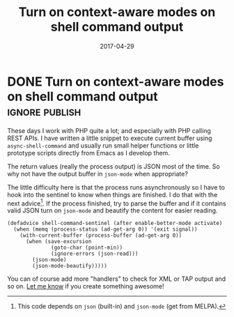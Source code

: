#+TITLE: Turn on context-aware modes on shell command output
#+DATE: 2017-04-29

* DONE Turn on context-aware modes on shell command output          :ignore:publish:
  CLOSED: [2017-04-29 Sat 23:10]
   :LOGBOOK:
   - State "DONE"       from              [2017-04-29 Sat 23:10]
   :END:

These days I work with PHP quite a lot; and especially with PHP calling REST APIs.  I have written a little snippet to execute current buffer using =async-shell-command=  and usually run small helper functions or little prototype scripts directly from Emacs as I develop them.

The return values (really the process output) is JSON most of the time.  So why not have the output buffer in =json-mode= when appropriate?

The little difficulty here is that the process runs asynchronously so I have to hook into the sentinel to know when things are finished.  I do that with the next advice[fn:190762e147cd716f:This code depends on =json= (built-in) and =json-mode= (get from MELPA).].  If the process finished, try to parse the buffer and if it contains valid JSON turn on =json-mode= and beautify the content for easier reading.

#+NAME: shell-mode-shell-command-sentinel
#+BEGIN_SRC elisp :tangle no
(defadvice shell-command-sentinel (after enable-better-mode activate)
  (when (memq (process-status (ad-get-arg 0)) '(exit signal))
    (with-current-buffer (process-buffer (ad-get-arg 0))
      (when (save-excursion
              (goto-char (point-min))
              (ignore-errors (json-read)))
        (json-mode)
        (json-mode-beautify)))))
#+END_SRC

You can of course add more "handlers" to check for XML or TAP output and so on.  [[https://github.com/Fuco1/.emacs.d/issues/new][Let me know]] if you create something awesome!

